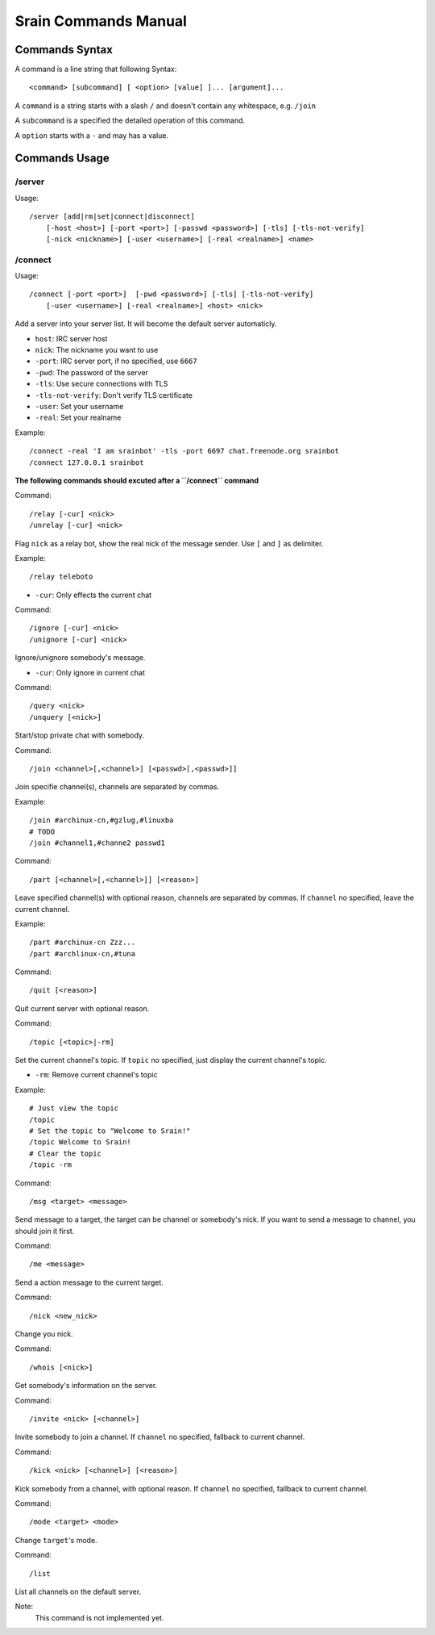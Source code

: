 =====================
Srain Commands Manual
=====================

.. _commands:

Commands Syntax
===============

A command is a line string that following 
Syntax::

    <command> [subcommand] [ <option> [value] ]... [argument]...

A ``command`` is a string starts with a slash ``/`` and doesn't contain any
whitespace, e.g. ``/join``

A ``subcommand`` is a specified the detailed operation of this command.

A ``option`` starts with a ``-`` and may has a value.

Commands Usage
==============

/server
-------

Usage::

    /server [add|rm|set|connect|disconnect]
        [-host <host>] [-port <port>] [-passwd <password>] [-tls] [-tls-not-verify]
        [-nick <nickname>] [-user <username>] [-real <realname>] <name>


/connect
--------

Usage::

    /connect [-port <port>]  [-pwd <password>] [-tls] [-tls-not-verify]
        [-user <username>] [-real <realname>] <host> <nick>

Add a server into your server list. It will become the default server
automaticly.

* ``host``: IRC server host
* ``nick``: The nickname you want to use
* ``-port``: IRC server port, if no specified, use ``6667``
* ``-pwd``: The password of the server
* ``-tls``: Use secure connections with TLS
* ``-tls-not-verify``: Don't verify TLS certificate
* ``-user``: Set your username
* ``-real``: Set your realname

Example::

    /connect -real 'I am srainbot' -tls -port 6697 chat.freenode.org srainbot
    /connect 127.0.0.1 srainbot

**The following commands should excuted after a ``/connect`` command**

Command::

    /relay [-cur] <nick>
    /unrelay [-cur] <nick>

Flag ``nick`` as a relay bot, show the real nick of the message sender.
Use ``[`` and ``]`` as delimiter.

Example::

    /relay teleboto

* ``-cur``: Only effects the current chat

Command::

    /ignore [-cur] <nick>
    /unignore [-cur] <nick>

Ignore/unignore somebody's message.

* ``-cur``: Only ignore in current chat

Command::

    /query <nick>
    /unquery [<nick>]

Start/stop private chat with somebody.

Command::

    /join <channel>[,<channel>] [<passwd>[,<passwd>]]

Join specifie channel(s), channels are separated by commas.

Example::

    /join #archinux-cn,#gzlug,#linuxba
    # TODO
    /join #channel1,#channe2 passwd1

Command::

    /part [<channel>[,<channel>]] [<reason>]

Leave specified channel(s) with optional reason, channels are separated by
commas.  If ``channel`` no specified, leave the current channel.

Example::

    /part #archinux-cn Zzz...
    /part #archlinux-cn,#tuna

Command::

    /quit [<reason>]

Quit current server with optional reason.

Command::

    /topic [<topic>|-rm]

Set the current channel's topic. If ``topic`` no specified, just display the
current channel's topic.

* ``-rm``: Remove current channel's topic

Example::

    # Just view the topic
    /topic
    # Set the topic to "Welcome to Srain!"
    /topic Welcome to Srain!
    # Clear the topic
    /topic -rm

Command::

    /msg <target> <message>

Send message to a target, the target can be channel or somebody's nick. If you
want to send a message to channel, you should join it first.

Command::

    /me <message>

Send a action message to the current target.

Command::

    /nick <new_nick>

Change you nick.

Command::

    /whois [<nick>]

Get somebody's information on the server.

Command::

    /invite <nick> [<channel>]

Invite somebody to join a channel. If ``channel`` no specified, fallback to
current channel.

Command::

    /kick <nick> [<channel>] [<reason>]

Kick somebody from a channel, with optional reason. If ``channel`` no specified, fallback to
current channel.

Command::

    /mode <target> <mode>

Change ``target``'s mode.

Command::

    /list

List all channels on the default server.

Note:
    This command is not implemented yet.
